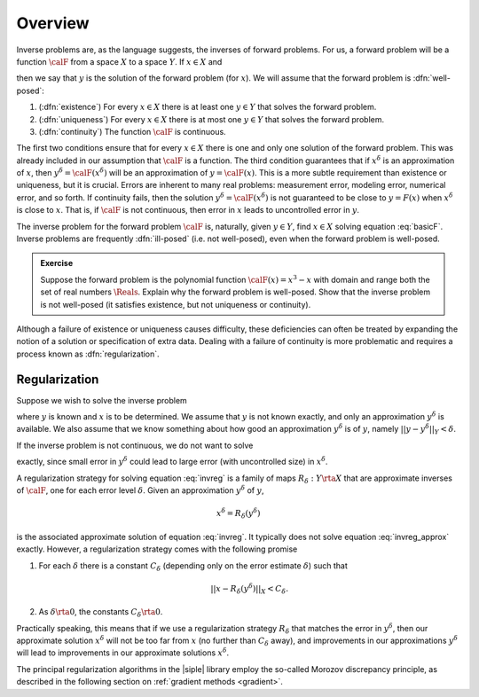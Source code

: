 =======================================
Overview
=======================================

Inverse problems are, as the language suggests, the inverses of forward problems. For us, a forward problem will be a function :math:`\calF` 
from a space :math:`X` to a space :math:`Y`.  If :math:`x\in X`
and 

.. math:: \calF(x) = y
  :label: basicF

then we say that :math:`y` is the solution of the forward problem (for 
:math:`x`).  We will assume that the forward problem is :dfn:`well-posed`:

1. (:dfn:`existence`) For every :math:`x\in X` there is at least one :math:`y\in Y` that solves the forward problem.
2. (:dfn:`uniqueness`) For every :math:`x\in X` there is at most one :math:`y\in Y` that solves the  forward problem.
3. (:dfn:`continuity`) The function :math:`\calF` is continuous.

The first two conditions ensure that for every :math:`x\in X` there is
one and only one solution of the forward problem.  This was already
included in our assumption that :math:`\calF` is a function.  The third
condition guarantees that if :math:`x^\delta` is an approximation of
:math:`x`, then :math:`y^\delta=\calF(x^\delta)` will be an approximation
of :math:`y=\calF(x)`.  This is a more subtle requirement than 
existence or uniqueness, but it is crucial.  Errors are inherent 
to many real problems: measurement error, modeling error, numerical
error, and so forth.  If continuity fails, then the solution 
:math:`y^\delta=\calF(x^\delta)` is not guaranteed
to be close to :math:`y=F(x)` when :math:`x^\delta` is close to :math:`x`.
That is, if :math:`\calF` is not continuous, then error in :math:`x` leads to
uncontrolled error in :math:`y`.

The inverse problem for the forward problem :math:`\calF` is, naturally, given :math:`y\in Y`, find :math:`x\in X` solving equation :eq:`basicF`.  Inverse problems are frequently :dfn:`ill-posed` (i.e. not well-posed), even when the
forward problem is well-posed.

.. admonition:: Exercise

  Suppose the forward problem is the polynomial function
  :math:`\calF(x)=x^3-x` with domain and range both the set of real numbers :math:`\Reals`. Explain why the forward problem is well-posed. Show that the inverse problem is not well-posed (it satisfies existence, but not uniqueness or continuity).

Although a failure of existence or uniqueness causes difficulty,  these
deficiencies can often be treated by expanding the notion of a solution or specification of extra data.  Dealing with a failure of continuity is
more problematic and requires a process known as :dfn:`regularization`.

.. _regularization:

Regularization
^^^^^^^^^^^^^^

Suppose we wish to solve the inverse problem

.. math:: \calF(x) = y
  :label: invreg

where :math:`y` is known and :math:`x` is to be determined.  We assume
that :math:`y` is not known exactly, and only an approximation
:math:`y^\delta` is available.  We also assume that we know something
about how good an approximation :math:`y^\delta` is of :math:`y`,
namely :math:`||y-y^\delta||_Y<\delta`. 

If the inverse problem is not continuous, we do not want to solve

.. math:: \calF(x^\delta) = y^\delta
  :label: invreg_approx

exactly, since small error in :math:`y^\delta` could lead to large
error (with uncontrolled size) in :math:`x^\delta`.  

A regularization strategy for solving equation :eq:`invreg` is
a family of maps :math:`R_\delta : Y\rta X` that are approximate
inverses of :math:`\calF`, one for each error level :math:`\delta`.
Given an approximation :math:`y^\delta` of :math:`y`,

.. math:: x^\delta = R_\delta(y^\delta)

is the associated approximate solution of equation :eq:`invreg`.  It 
typically does not solve equation :eq:`invreg_approx` exactly.  However,
a regularization strategy comes with the following promise

1. For each :math:`\delta` there is a constant :math:`C_\delta` 
   (depending only on the error estimate :math:`\delta`) such that

   .. math:: ||x-R_\delta(y^\delta)||_X < C_\delta.

2. As :math:`\delta\rta 0`, the constants :math:`C_\delta\rta 0`.

Practically speaking, this means that if we use a regularization strategy
:math:`R_\delta` that matches the error in :math:`y^\delta`, then
our approximate solution :math:`x^\delta` will not be too far from :math:`x` (no further than :math:`C_\delta` away), and improvements in our approximations :math:`y^\delta` will lead to improvements in our approximate
solutions :math:`x^\delta`.

The principal regularization algorithms in the |siple| library
employ the so-called Morozov discrepancy principle, as described in
the following section on :ref:`gradient methods <gradient>`.







